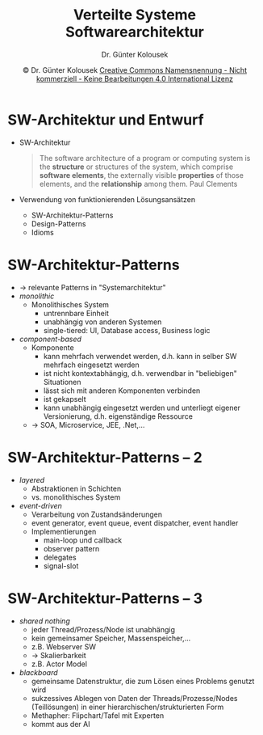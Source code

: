 #+TITLE: Verteilte Systeme \linebreak \small\hfill Softwarearchitektur
#+AUTHOR: Dr. Günter Kolousek
#+DATE: \copy Dr. Günter Kolousek \hspace{12ex} [[http://creativecommons.org/licenses/by-nc-nd/4.0/][Creative Commons Namensnennung - Nicht kommerziell - Keine Bearbeitungen 4.0 International Lizenz]]

#+OPTIONS: H:1 toc:nil
#+LATEX_CLASS: beamer
#+LATEX_CLASS_OPTIONS: [presentation]
#+BEAMER_THEME: Execushares
#+COLUMNS: %45ITEM %10BEAMER_ENV(Env) %10BEAMER_ACT(Act) %4BEAMER_COL(Col) %8BEAMER_OPT(Opt)

#+LATEX_HEADER:\usepackage{pgfpages}
#+LATEX_HEADER:\usepackage{tikz}
#+LATEX_HEADER:\usetikzlibrary{shapes,arrows}
# +LATEX_HEADER:\pgfpagesuselayout{2 on 1}[a4paper,border shrink=5mm]u
# +LATEX: \mode<handout>{\setbeamercolor{background canvas}{bg=black!5}}
#+LATEX_HEADER:\usepackage{xspace}
#+LATEX: \newcommand{\cpp}{C++\xspace}

#+LATEX_HEADER: \usepackage{pifont}  % necessary for "ding"
#+LATEX_HEADER: \usepackage{newunicodechar}
#+LATEX_HEADER: \newunicodechar{☛}{{\ding{43}}}
#+LATEX_HEADER: \newunicodechar{✔}{{\ding{52}}}
#+LATEX_HEADER: \newunicodechar{✘}{{\ding{55}}}
#+LATEX_HEADER: \newunicodechar{◆}{{\ding{169}}}

* SW-Architektur und Entwurf
- SW-Architektur
  #+begin_quote
  The software architecture of a program or computing system is the *structure* or
  structures of the system, which comprise *software elements*, the externally visible *properties*
  of those elements, and the *relationship* among them.\newline
  \mbox{ } \hfill \textup{Paul Clements}
  #+end_quote
- Verwendung von funktionierenden Lösungsansätzen
  - SW-Architektur-Patterns
  - Design-Patterns
  - Idioms

* SW-Architektur-Patterns
\vspace{1.5em}
- \to relevante Patterns in "Systemarchitektur"
- /monolithic/
  - Monolithisches System
    - untrennbare Einheit
    - unabhängig von anderen Systemen
    - single-tiered: UI, Database access, Business logic
  \vspace{-0.3em}
- /component-based/
  - Komponente
    - kann mehrfach verwendet werden, d.h. kann in selber SW mehrfach eingesetzt werden
    - ist nicht kontextabhängig, d.h. verwendbar in "beliebigen" Situationen
    - lässt sich mit anderen Komponenten verbinden
    - ist gekapselt
    - kann unabhängig eingesetzt werden und unterliegt eigener Versionierung,
      d.h. eigenständige Ressource
  - \to SOA, Microservice, JEE, .Net,...

* SW-Architektur-Patterns -- 2
- /layered/
  - Abstraktionen in Schichten
  - vs. monolithisches System
- /event-driven/
  - Verarbeitung von Zustandsänderungen
  - event generator, event queue, event dispatcher, event handler
  - Implementierungen
    - main-loop und callback
    - observer pattern
    - delegates
    - signal-slot

* SW-Architektur-Patterns -- 3    
- /shared nothing/
  - jeder Thread/Prozess/Node ist unabhängig
  - kein gemeinsamer Speicher, Massenspeicher,...
  - z.B. Webserver SW
  - \to Skalierbarkeit
  - z.B. Actor Model
- /blackboard/
  - gemeinsame Datenstruktur, die zum Lösen eines Problems genutzt wird
  - sukzessives Ablegen von Daten der Threads/Prozesse/Nodes (Teillösungen) in
    einer hierarchischen/strukturierten Form
  - Methapher: Flipchart/Tafel mit Experten
  - kommt aus der AI

